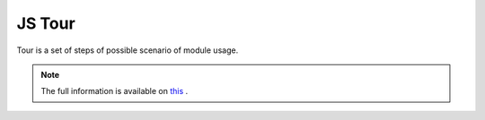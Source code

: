 =========
 JS Tour
=========

Tour is a set of steps of possible scenario of module usage.

.. note:: The full information is available on `this <https://odoo-test.sh/js_tour.html>`__ .
